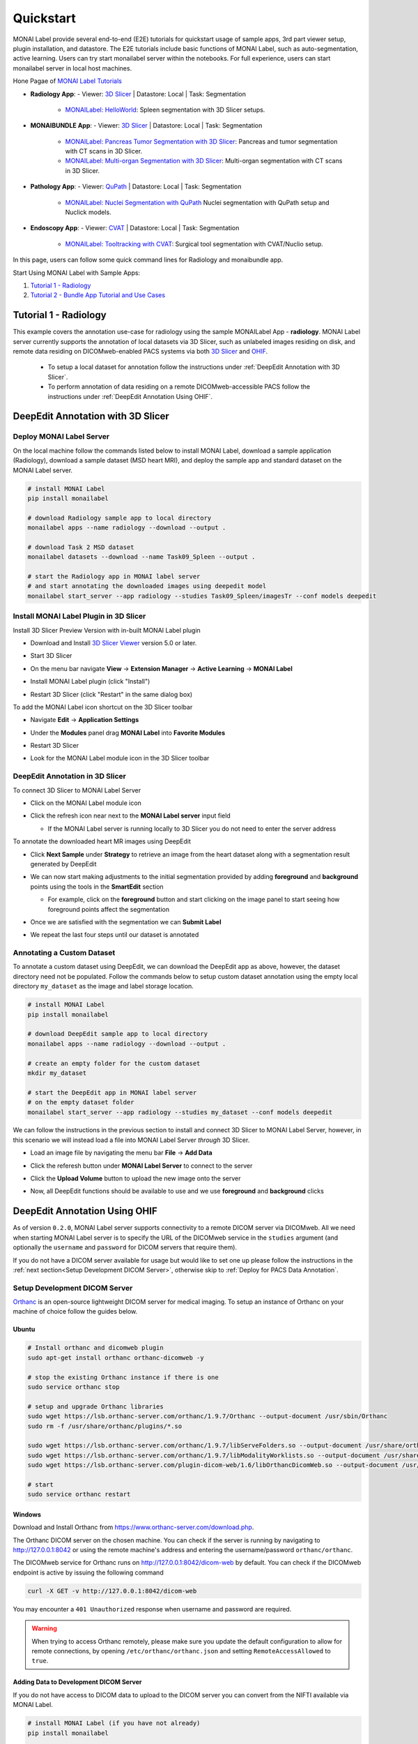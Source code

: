 .. comment
    Copyright (c) MONAI Consortium
    Licensed under the Apache License, Version 2.0 (the "License");
    you may not use this file except in compliance with the License.
    You may obtain a copy of the License at
        http://www.apache.org/licenses/LICENSE-2.0
    Unless required by applicable law or agreed to in writing, software
    distributed under the License is distributed on an "AS IS" BASIS,
    WITHOUT WARRANTIES OR CONDITIONS OF ANY KIND, either express or implied.
    See the License for the specific language governing permissions and
    limitations under the License.


===========
Quickstart
===========

MONAI Label provide several end-to-end (E2E) tutorials for quickstart usage of sample apps, 3rd part viewer setup, plugin installation, and datastore.
The E2E tutorials include basic functions of MONAI Label, such as auto-segmentation, active learning. Users can try start monailabel server within the notebooks. 
For full experience, users can start monailabel server in local host machines.

Hone Pagae of `MONAI Label Tutorials <https://github.com/Project-MONAI/tutorials/tree/main/monailabel>`_ 


- **Radiology App**:
  - Viewer: `3D Slicer <https://www.slicer.org/>`_ | Datastore: Local | Task: Segmentation
    - `MONAILabel: HelloWorld <https://github.com/Project-MONAI/tutorials/blob/main/monailabel/monailabel_HelloWorld_radiology_3dslicer.ipynb>`_: Spleen segmentation with 3D Slicer setups.
- **MONAIBUNDLE App**:
  - Viewer: `3D Slicer <https://www.slicer.org/>`_ | Datastore: Local | Task: Segmentation
    - `MONAILabel: Pancreas Tumor Segmentation with 3D Slicer <https://github.com/Project-MONAI/tutorials/blob/main/monailabel/monailabel_pancreas_tumor_segmentation_3DSlicer.ipynb>`_: Pancreas and tumor segmentation with CT scans in 3D Slicer.
    - `MONAILabel: Multi-organ Segmentation with 3D Slicer <https://github.com/Project-MONAI/tutorials/blob/main/monailabel/monailabel_monaibundle_3dslicer_multiorgan_seg.ipynb>`_: Multi-organ segmentation with CT scans in 3D Slicer.
- **Pathology App**:
  - Viewer: `QuPath <https://qupath.github.io/>`_ | Datastore: Local | Task: Segmentation
    - `MONAILabel: Nuclei Segmentation with QuPath <https://github.com/Project-MONAI/tutorials/blob/main/monailabel/monailabel_pathology_nuclei_segmentation_QuPath.ipynb>`_ Nuclei segmentation with QuPath setup and Nuclick models.
- **Endoscopy App**:
  - Viewer: `CVAT <https://github.com/opencv/cvat>`_ | Datastore: Local | Task: Segmentation
    - `MONAILabel: Tooltracking with CVAT <https://github.com/Project-MONAI/tutorials/blob/main/monailabel/monailabel_endoscopy_cvat_tooltracking.ipynb>`_: Surgical tool segmentation with CVAT/Nuclio setup.

In this page, users can follow some quick command lines for Radiology and monaibundle app. 

Start Using MONAI Label with Sample Apps:

1. `Tutorial 1 - Radiology`_

2. `Tutorial 2 - Bundle App Tutorial and Use Cases`_


.. _Radiology:

Tutorial 1 - Radiology
========================

This example covers the annotation use-case for radiology using the sample MONAILabel App - **radiology**.  MONAI Label server currently supports the annotation of local datasets via 3D Slicer, such as unlabeled images
residing on disk, and remote data residing on DICOMweb-enabled PACS systems via both `3D Slicer <https://www.slicer.org/>`_ and `OHIF <https://ohif.org/>`_.

  * To setup a local dataset for annotation follow the instructions under :ref:`DeepEdit Annotation with 3D Slicer`.
  * To perform annotation of data residing on a remote DICOMweb-accessible PACS follow the instructions under :ref:`DeepEdit Annotation Using OHIF`.

.. _DeepEdit Annotation with 3D Slicer:

DeepEdit Annotation with 3D Slicer
====================================

.. _Deploy MONAI Label Server:

Deploy MONAI Label Server
----------------------------

On the local machine follow the commands listed below to install MONAI Label, download
a sample application (Radiology), download a sample dataset (MSD
heart MRI), and deploy the sample app and standard dataset on the MONAI Label server.

.. code-block:: bash

  # install MONAI Label
  pip install monailabel

  # download Radiology sample app to local directory
  monailabel apps --name radiology --download --output .

  # download Task 2 MSD dataset
  monailabel datasets --download --name Task09_Spleen --output .

  # start the Radiology app in MONAI label server
  # and start annotating the downloaded images using deepedit model
  monailabel start_server --app radiology --studies Task09_Spleen/imagesTr --conf models deepedit


Install MONAI Label Plugin in 3D Slicer
------------------------------------------

Install 3D Slicer Preview Version with in-built MONAI Label plugin

- Download and Install `3D Slicer Viewer <https://download.slicer.org/>`_ version 5.0 or later.
- Start 3D Slicer
- On the menu bar navigate **View** -> **Extension Manager** -> **Active Learning** -> **MONAI Label**

  .. image:: ../images/quickstart/3dslicer-extensions-manager.png
    :alt: 3D Slicer Extensions Manager
    :width: 600

- Install MONAI Label plugin (click "Install")
- Restart 3D Slicer (click "Restart" in the same dialog box)

To add the MONAI Label icon shortcut on the 3D Slicer toolbar

- Navigate **Edit** -> **Application Settings**
- Under the **Modules** panel drag **MONAI Label** into **Favorite Modules**

  .. image:: ../images/quickstart/monai-label-plugin-favorite-modules-1.png
    :alt: MONAI Label Favorite Module
    :width: 600

- Restart 3D Slicer
- Look for the MONAI Label module icon |MLIcon| in the 3D Slicer toolbar

.. |MLIcon| image:: ../images/quickstart/MONAILabel.png
  :width: 20

.. _DeepEdit Annotation in 3D Slicer:

DeepEdit Annotation in 3D Slicer
-----------------------------------

To connect 3D Slicer to MONAI Label Server

- Click on the MONAI Label module icon
- Click the refresh icon near next to the **MONAI Label server** input field

  - If the MONAI Label server is running locally to 3D Slicer you do not need to enter the server address

  .. image:: ../images/quickstart/monai-label-iconinput-field-refresh.png
    :alt: MONAI Label Refresh Button

To annotate the downloaded heart MR images using DeepEdit

- Click **Next Sample** under **Strategy** to retrieve an image from the heart dataset along with a segmentation result generated by DeepEdit

  .. image:: ../images/quickstart/next-sample.png
    :alt: Next Sample

- We can now start making adjustments to the initial segmentation provided by adding **foreground** and **background** points using the tools in the **SmartEdit** section

  - For example, click on the **foreground** button and start clicking on the image panel to start seeing how foreground points affect the segmentation

  .. image:: ../images/quickstart/monai-smartedit-section.png
    :alt: MONAI Label SmartEdit

- Once we are satisfied with the segmentation we can **Submit Label**

  .. image:: ../images/quickstart/next-sample.png
    :alt: MONAI Label Submit Label Button

- We repeat the last four steps until our dataset is annotated

Annotating a Custom Dataset
---------------------------

To annotate a custom dataset using DeepEdit, we can download the DeepEdit app as above,
however, the dataset directory need not be populated. Follow the commands below to setup
custom dataset annotation using the empty local directory ``my_dataset`` as the image and
label storage location.

.. code-block:: bash

  # install MONAI Label
  pip install monailabel

  # download DeepEdit sample app to local directory
  monailabel apps --name radiology --download --output .

  # create an empty folder for the custom dataset
  mkdir my_dataset

  # start the DeepEdit app in MONAI label server
  # on the empty dataset folder
  monailabel start_server --app radiology --studies my_dataset --conf models deepedit

We can follow the instructions in the previous section to install and connect 3D Slicer to MONAI
Label Server, however, in this scenario we will instead load a file into MONAI Label Server *through*
3D Slicer.

- Load an image file by navigating the menu bar **File** -> **Add Data**
- Click the referesh button under **MONAI Label Server** to connect to the server
- Click the **Upload Volume** button to upload the new image onto the server

  .. image:: ../images/quickstart/uploadnew-image-icon.png
    :alt: MONAI Label Upload Image

- Now, all DeepEdit functions should be available to use and we use **foreground** and **background** clicks


.. _DeepEdit Annotation Using OHIF:

DeepEdit Annotation Using OHIF
==============================

As of version ``0.2.0``, MONAI Label server supports connectivity to a remote DICOM server via DICOMweb. All we need
when starting MONAI Label server is to specify the URL of the DICOMweb service in the ``studies`` argument (and optionally
the ``username`` and ``password`` for DICOM servers that require them).

If you do not have a DICOM server available for usage but would like to set one up please follow the instructions in the
:ref:`next section<Setup Development DICOM Server>`, otherwise skip to
:ref:`Deploy for PACS Data Annotation`.

.. _Setup Development DICOM Server:

Setup Development DICOM Server
------------------------------

`Orthanc <https://www.orthanc-server.com/>`_ is an open-source lightweight DICOM server for medical imaging. To setup an
instance of Orthanc on your machine of choice follow the guides below.

Ubuntu
******

.. code-block:: bash

  # Install orthanc and dicomweb plugin
  sudo apt-get install orthanc orthanc-dicomweb -y

  # stop the existing Orthanc instance if there is one
  sudo service orthanc stop

  # setup and upgrade Orthanc libraries
  sudo wget https://lsb.orthanc-server.com/orthanc/1.9.7/Orthanc --output-document /usr/sbin/Orthanc
  sudo rm -f /usr/share/orthanc/plugins/*.so

  sudo wget https://lsb.orthanc-server.com/orthanc/1.9.7/libServeFolders.so --output-document /usr/share/orthanc/plugins/libServeFolders.so
  sudo wget https://lsb.orthanc-server.com/orthanc/1.9.7/libModalityWorklists.so --output-document /usr/share/orthanc/plugins/libModalityWorklists.so
  sudo wget https://lsb.orthanc-server.com/plugin-dicom-web/1.6/libOrthancDicomWeb.so --output-document /usr/share/orthanc/plugins/libOrthancDicomWeb.so

  # start
  sudo service orthanc restart


Windows
*******

Download and Install Orthanc from `https://www.orthanc-server.com/download.php <https://www.orthanc-server.com/download.php>`_.

The Orthanc DICOM server on the chosen machine. You can check if the server is running
by navigating to `http://127.0.0.1:8042 <http://127.0.0.1:8042>`_ or using the remote machine's address and entering
the username/password ``orthanc/orthanc``.

The DICOMweb service for Orthanc runs on `http://127.0.0.1:8042/dicom-web <http://127.0.0.1:8042/dicom-web>`_ by default. You can check if the DICOMweb
endpoint is active by issuing the following command

.. code-block:: bash

  curl -X GET -v http://127.0.0.1:8042/dicom-web

You may encounter a ``401 Unauthorized`` response when username and password are required.

.. warning::
  When trying to access Orthanc remotely, please make sure you update the default configuration to allow for remote connections, by opening
  ``/etc/orthanc/orthanc.json`` and setting ``RemoteAccessAllowed`` to ``true``.


Adding Data to Development DICOM Server
*******************************************

If you do not have access to DICOM data to upload to the DICOM server you can convert from the NIFTI available via MONAI Label.

.. code-block:: bash

  # install MONAI Label (if you have not already)
  pip install monailabel

  # Install `plastimatch` NIFTI to DICOM converter
  sudo apt-get install plastimatch -y

  # download Task 2 MSD dataset
  monailabel datasets --download --name Task09_Spleen --output .

  # convert one of the NIFTI images to DICOM
  plastimatch convert --patient-id patient1 --input Task09_Spleen/imagesTs/spleen_10.nii.gz --output-dicom dicom_output

Now, we can upload the DICOM series in ``dicom_output`` using the `upload <http://127.0.0.1:8042/app/explorer.html#upload>`_ link in Orthanc.

You may use ``plastimatch`` to convert more NIFTI files to DICOM to keep populating the development DICOM server.

.. _Deploy for PACS Data Annotation:

DeepEdit Annotation in OHIF
---------------------------

We follow a very similar set of commands as in :ref:`Deploy MONAI Label Server`, however, we use the DICOMweb
endpoint of our DICOM server, which based on the last section is ``http://locahost:8042/dicom-web``.

.. code-block:: bash

  # install MONAI Label (if you have not already)
  pip install monailabel

  # download DeepEdit sample app to local directory
  monailabel apps --name radiology --download --output .

  # For MONAI Label version <=0.2.0, pass credentials and start the DeepEdit app in MONAI label server
  # and start annotating images in our DICOM server
  monailabel start_server --app radiology --studies http://locahost:8042/dicom-web --conf models deepedit --username orthanc --password orthanc

  # For MONAI label version >=0.3.0, if you have authentication set for dicom-web then you can pass the credentials using environment
  #`variables <https://github.com/Project-MONAI/MONAILabel/blob/main/monailabel/config.py>`_ while running the server.
  export MONAI_LABEL_DICOMWEB_USERNAME=xyz
  export MONAI_LABEL_DICOMWEB_PASSWORD=abc
  monailabel start_server --app apps/radiology --studies http://127.0.0.1:8042/dicom-web --conf models deepedit

At this point OHIF can be used to annotate the data in the DICOM server via the MONAI Label server ``/ohif`` endpoint
(e.g. via `http://127.0.0.1:8000/ohif <http://127.0.0.1:8000/ohif>`_).

.. note::

  Here, user may also perform annotation using 3D Slicer by following the same instructions as in section :ref:`DeepEdit Annotation in 3D Slicer`.



.. _Bundle:

Tutorial 2 - Bundle App Tutorial and Use Cases
================================================

Introduction:
===============

Customized Networks for MONAI Label
------------------------------------

This tutorial introduces the usage of the Bundle app in MONAILabel  - **monai bundle**.

The Bundle App empowers MONAILabel with customized models, pre- and post-processing, and any anatomies for labeling tasks.
The Bundle App supports various bundle based training / inference pipelines within the `Model Zoo Release <https://github.com/Project-MONAI/model-zoo/releases/tag/hosting_storage_v1>`_.

Learn more about `MONAI Bundle <https://docs.monai.io/en/latest/mb_specification.html>`_.

Highlights and Features:

  * Supporting customized models and networks such as SwinUNETR, AutoML, etc.
  * Advancing heterogeneous dataset (e.g., CT, MRI, Pathology, etc) with corresponding pre- and post-processing modules.
  * Ready-to-Use inference of hundreds of anatomies (e.g., multi-organ abdominal segmentation, whole-brain segmentation) with trained model checkpoints.
  * Deploying robust interactive labeling tools such as DeepEdit.

.. _Model Zoo for MONAI Label:

Model Zoo for MONAI Label
-----------------------------

MONAI `Model Zoo <https://github.com/Project-MONAI/model-zoo/releases/tag/hosting_storage_v1>`_ hosts a collection of medical imaging models in the MONAI Bundle format.
All source code of models (bundles) are tracked in models/, and for each distinct version of a bundle,
it will be archived as a .zip file (named in the form of bundle_name_version.zip) and stored in Releases.

The MONAI Bundle defines the model package and supports building python-based workflows via structured configurations

1. Self-contained model package with all the necessary information.

2. Structured config that easy to override or reconstruct the workflow.

3. Config provides good readability and usability by separating parameter settings from the python code.

4. Config describes flexible workflow and components, allows for different low-level python implementations.

Currently available bundles: `Model-Zoo <https://github.com/Project-MONAI/model-zoo/releases/tag/hosting_storage_v1>`_.

.. _MONAI Label with 3D Slicer:

Prerequisite Setup
=================================

1. Install MONAI Label and 3D Slicer
--------------------------------------

For detailed setups of MONAILabel and 3D Slicer, refer to the `installation steps <https://docs.monai.io/projects/label/en/latest/installation.html>`_ guide
if MONAILabel is not installed yet.

2. Add MONAI Label Plugin in 3D Slicer
-----------------------------------------

Add 3D Slicer with in-built MONAI Label plugin if not setup yet. Refer to **Step 3**
in `installation <https://docs.monai.io/projects/label/en/latest/installation.html>`_ guide.

.. _Select Bundle and Load Configuration to MONAI Label:

Use Case 1: Bundle for SwinUNETR Multi-Organ Segmentation
================================================================================

On the local machine follow the commands listed below to install MONAI Label, and deploy the bundle app and standard dataset on the MONAI Label server.

* Step 1: Install and start MONAI Label server with the Bundle app.

.. code-block:: bash

  # install MONAI Label
  pip install monailabel

  # download Bundle sample app to local directory
  monailabel apps --name monaibundle --download --output .

  # download a local study images, sample dataset such as spleen:
  monailabel datasets --download --name Task09_Spleen --output .

  # start the bundle app in MONAI label server
  # the MONAI Bundle app requires access to MODEL ZOO, please set the authentication token first.
  export MONAI_ZOO_AUTH_TOKEN=<Your github auth token>
  # and start annotating the images using bundle with the Swin UNETR bundle
  monailabel start_server --app monaibundle --studies Task09_Spleen/imagesTr --conf models swin_unetr_btcv_segmentation


* Step 2: Start 3D Slicer.

* Step 3: Start the SwinUNETR bundle and follow clicks.

- On the menu bar navigate click **MONAI Label**

  .. image:: ../images/quickstart/bundle_tutorial_1.jpeg
    :alt: 3D Slicer setup
    :width: 800

- Check the Model Zoo loading, MONAI Bundle app, and load study image

  .. image:: ../images/quickstart/bundle_tutorial_2.jpeg
    :alt: load data
    :width: 800

- Select bundle models and obtain automatic labels

  .. image:: ../images/quickstart/bundle_tutorial_3.jpeg
    :alt: inference
    :width: 800

Now get the automatic inference of the trained SwinUNETR model!

- Submit refined labels and train to fine-tune the model

  .. image:: ../images/quickstart/bundle_tutorial_4.jpeg
    :alt: training
    :width: 800

Use Case 2: Bundle with Customized Scripts for Renal Substructure Segmentation
=================================================================================

This use case (renalStructures_UNEST_segmentation) provides an instruction on using bundle model with customized scripts.

Prerequisite: Check Model Zoo `Release <https://github.com/Project-MONAI/model-zoo/releases/tag/hosting_storage_v1>`_.

.. code-block:: bash

  # Step 1: install MONAI Label
  pip install monailabel

  # Step 2: download Bundle sample app to local directory
  monailabel apps --name monaibundle --download --output .

  # Step 3: download a local study images, sample dataset such as spleen CT (contrast enhanced CTs are better):
  monailabel datasets --download --name Task09_Spleen --output .

  # Step 4: start the bundle app in MONAI label server
  # the MONAI Bundle app requires access to MODEL ZOO, please set the authentication token first.
  export MONAI_ZOO_AUTH_TOKEN=<Your github auth token>
  monailabel start_server --app monaibundle --studies Task09_Spleen/imagesTr --conf models renalStructures_UNEST_segmentation



- Start 3D Slicer and follow same MONAI Label plugin process **MONAI Label**

- Select the customized bundle and inference with pre-trained model for renal structure segmentation

  .. image:: ../images/quickstart/bundle_tutorial_5.jpeg
    :alt: renal inference
    :width: 800

Get inferred label with renal cortex, medulla, and collecting system.
